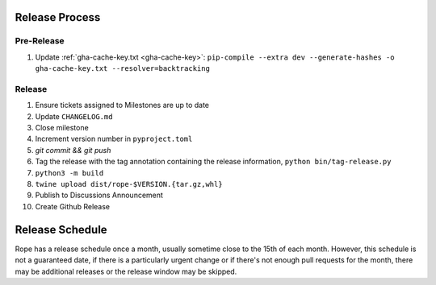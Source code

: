 Release Process
===============

Pre-Release
-----------

1. Update :ref:`gha-cache-key.txt <gha-cache-key>`:
   ``pip-compile --extra dev --generate-hashes -o gha-cache-key.txt --resolver=backtracking``

Release
-------

1. Ensure tickets assigned to Milestones are up to date
2. Update ``CHANGELOG.md``
3. Close milestone
4. Increment version number in ``pyproject.toml``
5. `git commit && git push`
6. Tag the release with the tag annotation containing the release information,
   ``python bin/tag-release.py``
7. ``python3 -m build``
8. ``twine upload dist/rope-$VERSION.{tar.gz,whl}``
9. Publish to Discussions Announcement
10. Create Github Release


Release Schedule
================

Rope has a release schedule once a month, usually sometime close to the 15th of
each month. However, this schedule is not a guaranteed date, if there is a
particularly urgent change or if there's not enough pull requests for the
month, there may be additional releases or the release window may be skipped.
